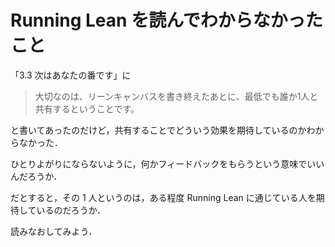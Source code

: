 * Running Lean を読んでわからなかったこと

「3.3 次はあなたの番です」に
#+BEGIN_QUOTE
大切なのは、リーンキャンバスを書き終えたあとに、最低でも誰か1人と共有するということです。
#+END_QUOTE
と書いてあったのだけど，共有することでどういう効果を期待しているのかわからなかった．

ひとりよがりにならないように，何かフィードバックをもらうという意味でいいんだろうか．

だとすると，その 1 人というのは，ある程度 Running Lean に通じている人を期待しているのだろうか．

読みなおしてみよう．
